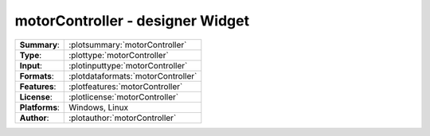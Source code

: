 ==================================
motorController - designer Widget
==================================

=============== ========================================================================================================
**Summary**:    :plotsummary:`motorController`
**Type**:       :plottype:`motorController`
**Input**:       :plotinputtype:`motorController`
**Formats**:       :plotdataformats:`motorController`
**Features**:       :plotfeatures:`motorController`
**License**:    :plotlicense:`motorController`
**Platforms**:  Windows, Linux
**Author**:     :plotauthor:`motorController`
=============== ========================================================================================================
